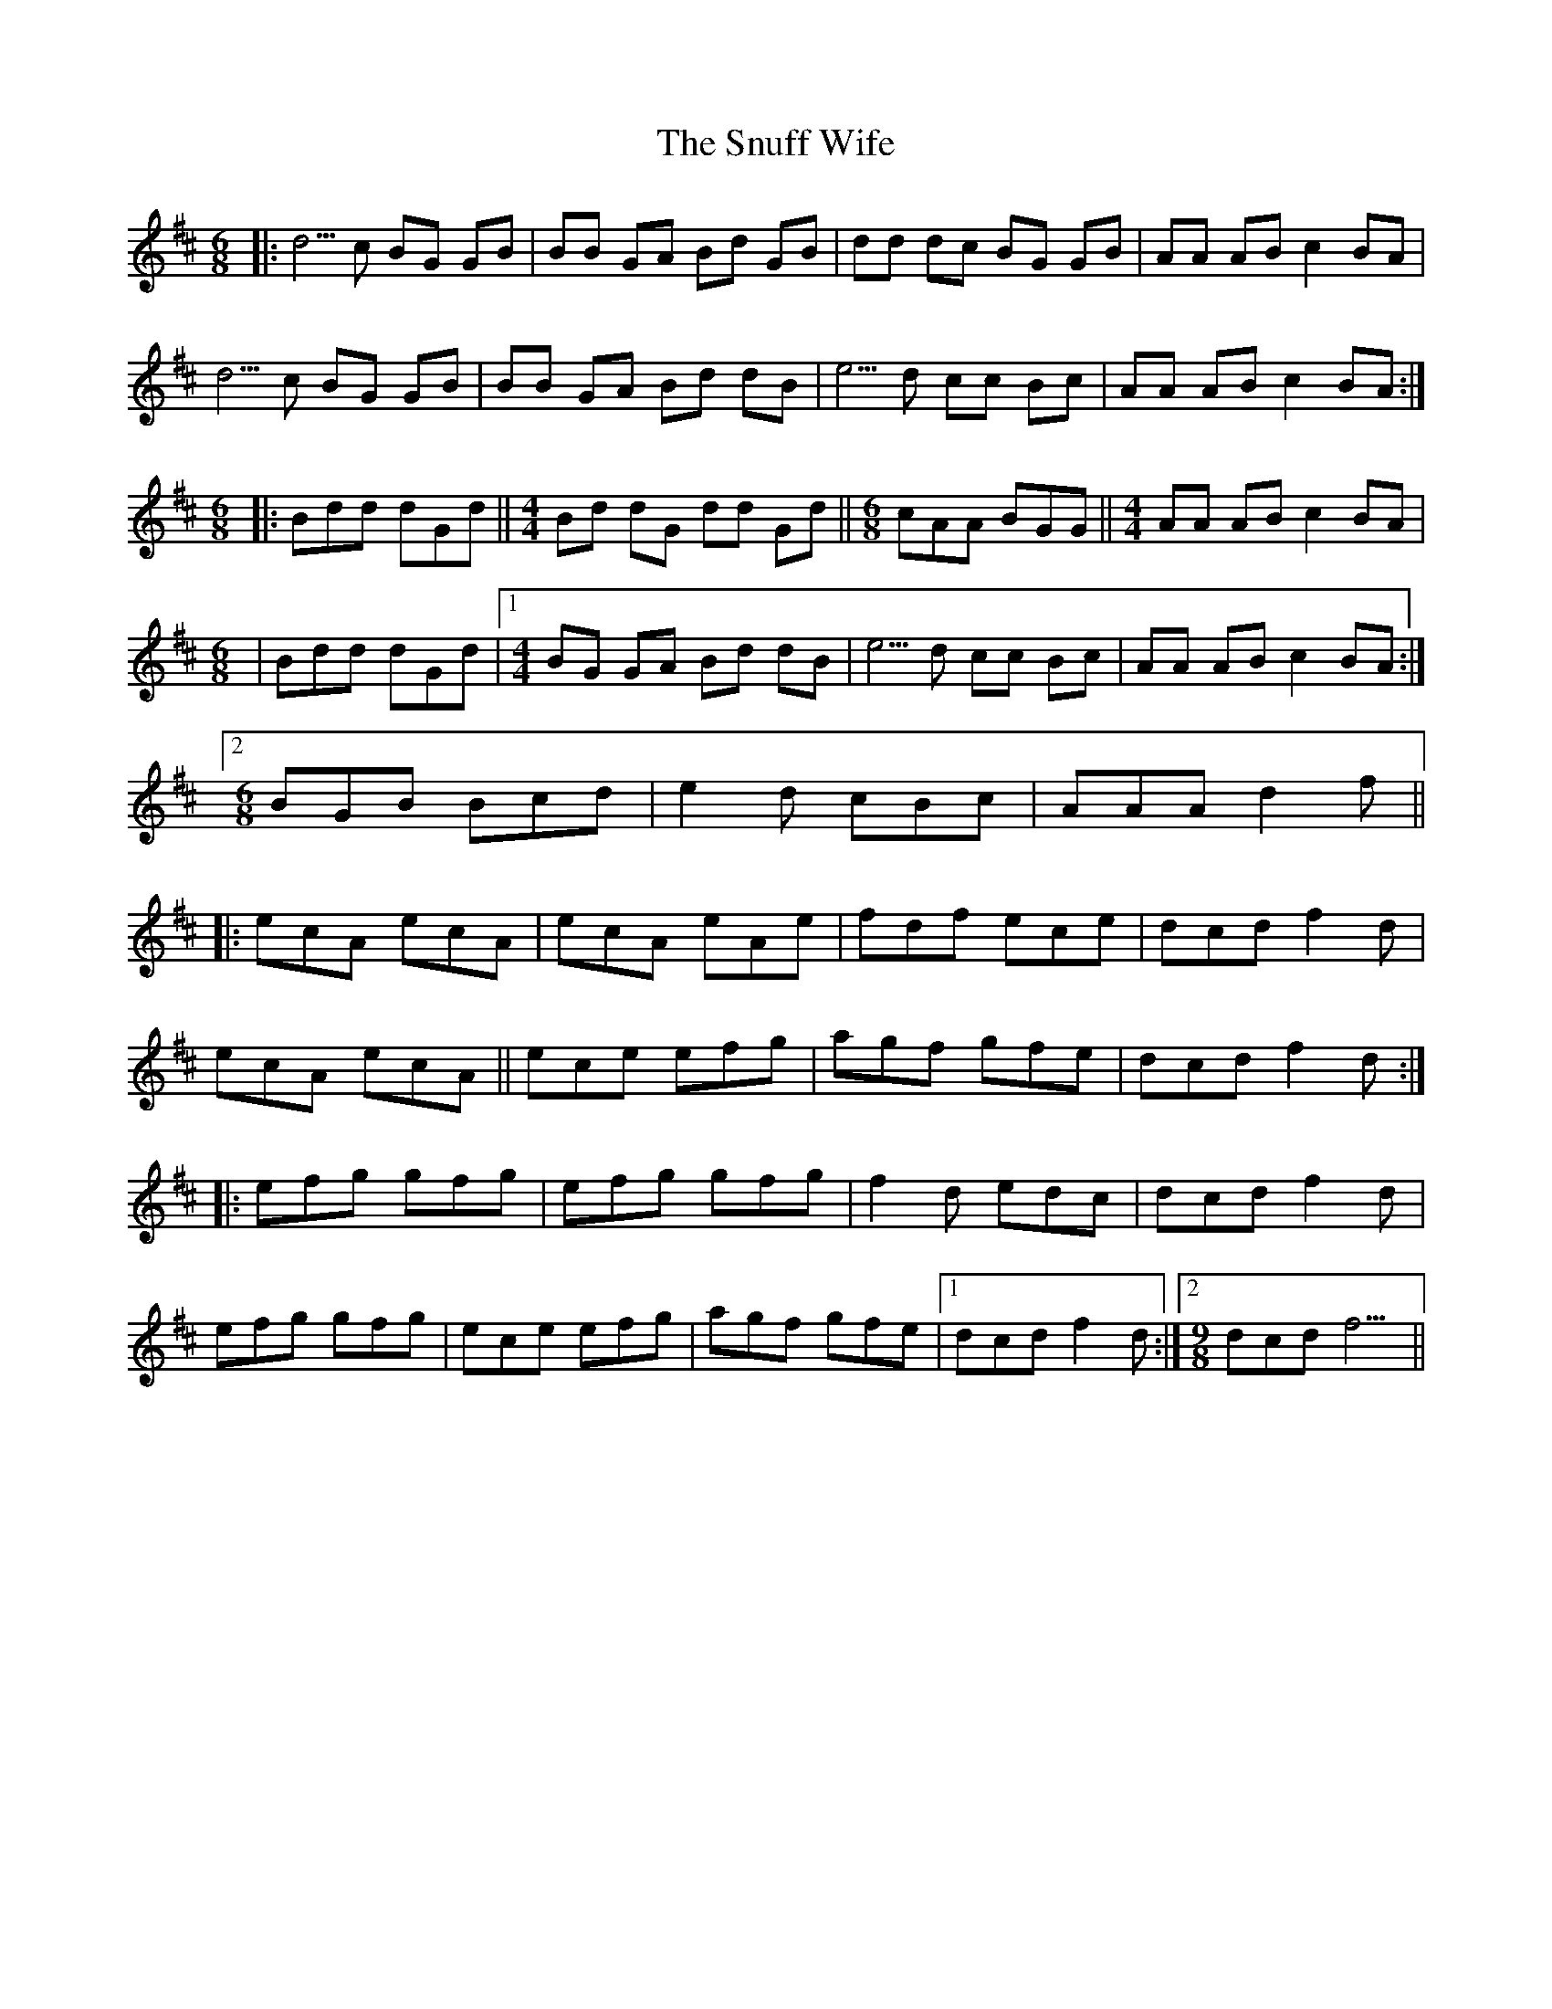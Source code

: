 X: 37678
T: Snuff Wife, The
R: jig
M: 6/8
K: Amixolydian
|:d5/ c BG GB|BB GA Bd GB|dd dc BG GB|AA AB c2 BA|
d5/ c BG GB|BB GA Bd dB|e5/ d cc Bc|AA AB c2 BA:|
[M:6/8]|:Bdd dGd||[M:4/4] Bd dG dd Gd||[M:6/8] cAA BGG||[M:4/4] AA AB c2 BA|
[M:6/8]|Bdd dGd|1 [M:4/4] BG GA Bd dB|e5/ d cc Bc|AA AB c2 BA:|
[2 [M:6/8] BGB Bcd|e2 d cBc|AAA d2 f||
|:ecA ecA|ecA eAe|fdf ece|dcd f2 d|
ecA ecA||ece efg|agf gfe|dcd f2 d:|
|:efg gfg|efg gfg|f2 d edc|dcd f2 d|
efg gfg|ece efg|agf gfe|1 dcd f2 d:|2 [M:9/8] dcd f9/||

